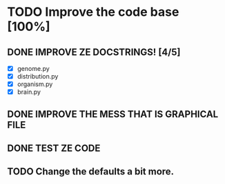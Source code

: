 * TODO Improve the code base [100%]
** DONE IMPROVE ZE DOCSTRINGS! [4/5]
CLOSED: [2023-07-10 Mon 15:54]
 + [X] genome.py
 + [X] distribution.py
 + [X] organism.py
 + [X] brain.py
** DONE IMPROVE THE MESS THAT IS GRAPHICAL FILE 
CLOSED: [2023-07-10 Mon 16:44]
** DONE TEST ZE CODE
CLOSED: [2023-07-10 Mon 17:05]
** TODO Change the defaults a bit more.
